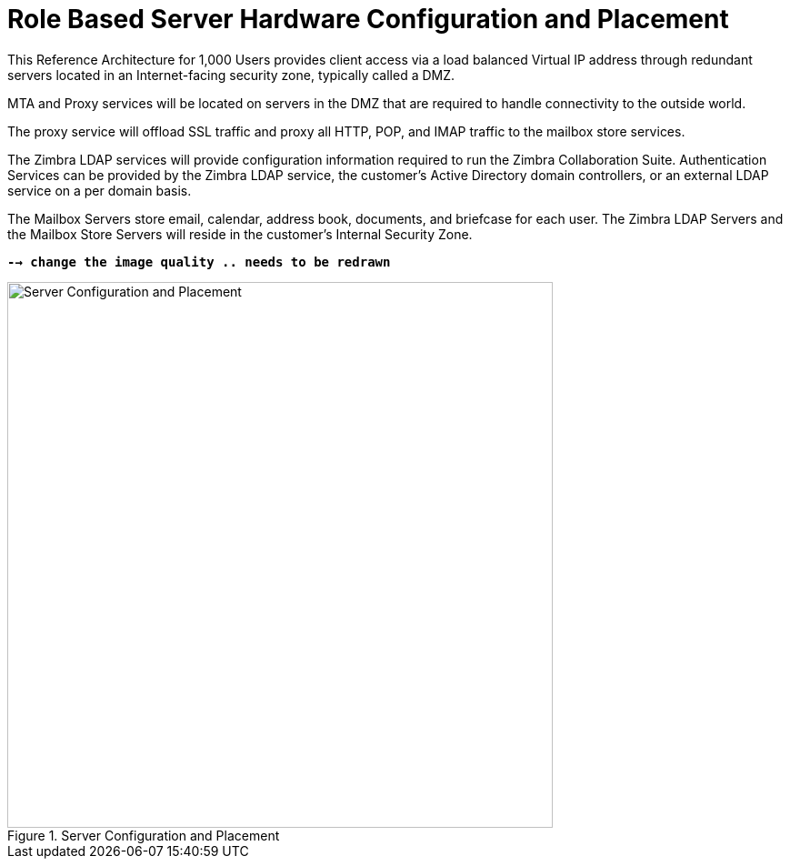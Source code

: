 = Role Based Server Hardware Configuration and Placement

This Reference Architecture for 1,000 Users provides client access via a load balanced Virtual IP address through redundant servers located in an Internet-facing security zone, typically called a DMZ.

MTA and Proxy services will be located on servers in the DMZ that are required to handle connectivity to the outside world.

The proxy service will offload SSL traffic and proxy all HTTP, POP, and IMAP traffic to the mailbox store services.

The Zimbra LDAP services will provide configuration information required to run the Zimbra Collaboration Suite.  Authentication Services can be provided by the Zimbra LDAP service, the customer’s Active Directory domain controllers, or an external LDAP service on a per domain basis.

The Mailbox Servers store email, calendar, address book, documents, and briefcase for each user. The Zimbra LDAP Servers and the Mailbox Store Servers will reside in the customer’s Internal Security Zone.

*`--> change the image quality .. needs to be redrawn`*

.Server Configuration and Placement
image::images/Server-Configuration-and-Placement.png[Server Configuration and Placement, 600]
